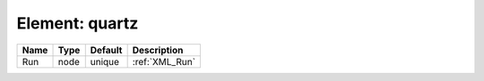 Element: quartz
===============

==== ==== ======= ============== 
Name Type Default Description    
==== ==== ======= ============== 
Run  node unique  :ref:`XML_Run` 
==== ==== ======= ============== 


